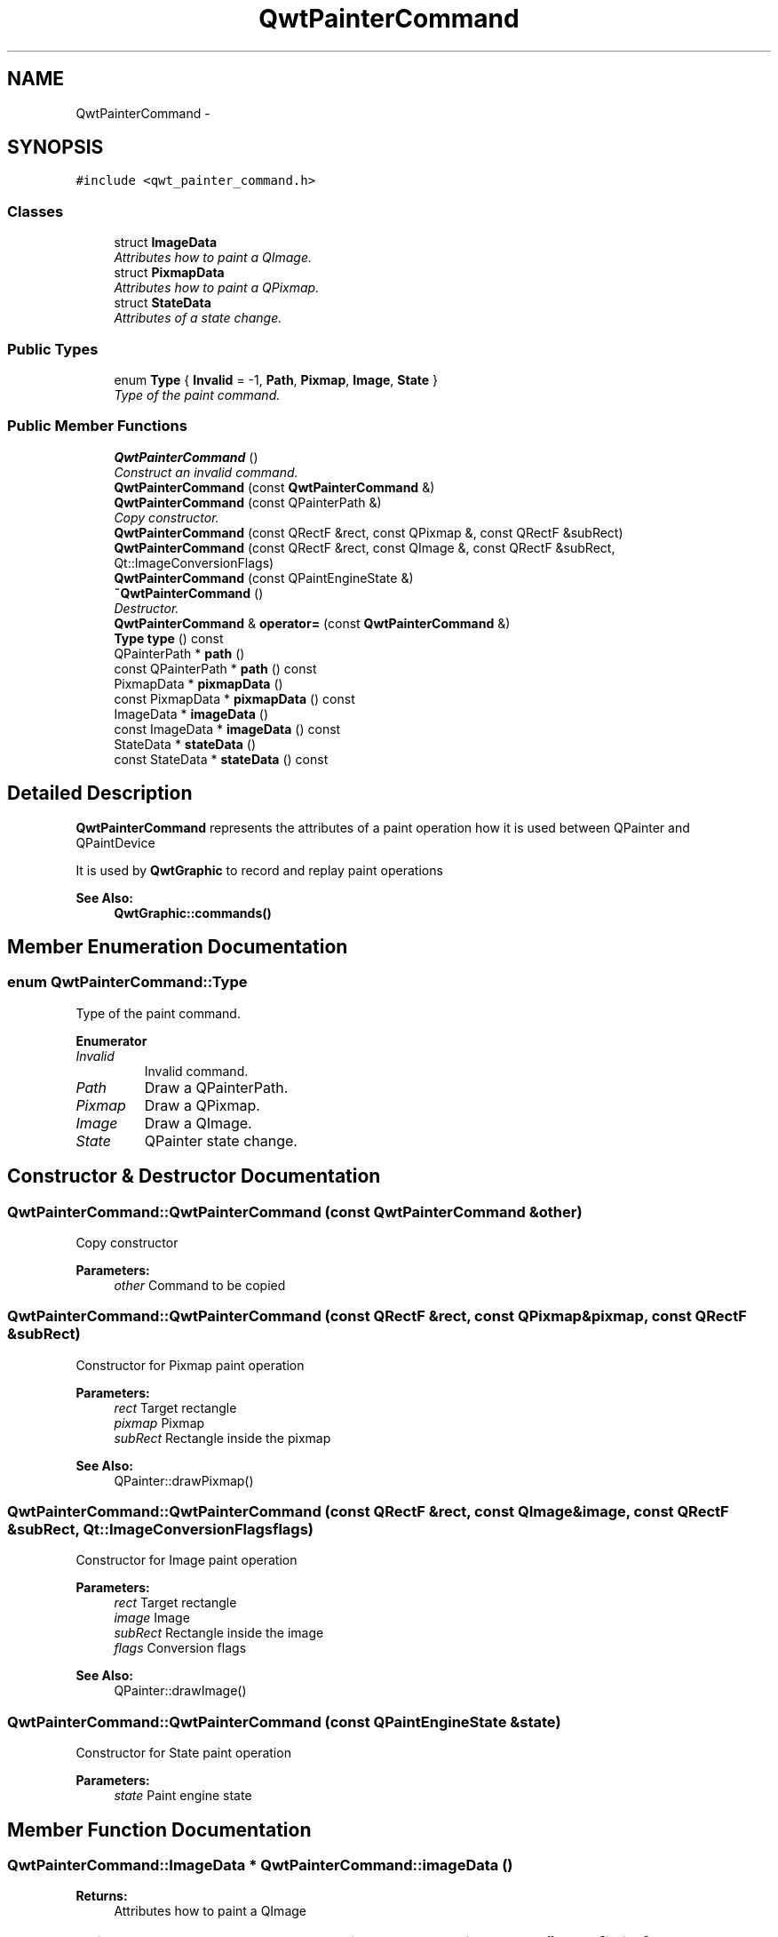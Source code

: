 .TH "QwtPainterCommand" 3 "Thu Dec 11 2014" "Version 6.1.2" "Qwt User's Guide" \" -*- nroff -*-
.ad l
.nh
.SH NAME
QwtPainterCommand \- 
.SH SYNOPSIS
.br
.PP
.PP
\fC#include <qwt_painter_command\&.h>\fP
.SS "Classes"

.in +1c
.ti -1c
.RI "struct \fBImageData\fP"
.br
.RI "\fIAttributes how to paint a QImage\&. \fP"
.ti -1c
.RI "struct \fBPixmapData\fP"
.br
.RI "\fIAttributes how to paint a QPixmap\&. \fP"
.ti -1c
.RI "struct \fBStateData\fP"
.br
.RI "\fIAttributes of a state change\&. \fP"
.in -1c
.SS "Public Types"

.in +1c
.ti -1c
.RI "enum \fBType\fP { \fBInvalid\fP = -1, \fBPath\fP, \fBPixmap\fP, \fBImage\fP, \fBState\fP }"
.br
.RI "\fIType of the paint command\&. \fP"
.in -1c
.SS "Public Member Functions"

.in +1c
.ti -1c
.RI "\fBQwtPainterCommand\fP ()"
.br
.RI "\fIConstruct an invalid command\&. \fP"
.ti -1c
.RI "\fBQwtPainterCommand\fP (const \fBQwtPainterCommand\fP &)"
.br
.ti -1c
.RI "\fBQwtPainterCommand\fP (const QPainterPath &)"
.br
.RI "\fICopy constructor\&. \fP"
.ti -1c
.RI "\fBQwtPainterCommand\fP (const QRectF &rect, const QPixmap &, const QRectF &subRect)"
.br
.ti -1c
.RI "\fBQwtPainterCommand\fP (const QRectF &rect, const QImage &, const QRectF &subRect, Qt::ImageConversionFlags)"
.br
.ti -1c
.RI "\fBQwtPainterCommand\fP (const QPaintEngineState &)"
.br
.ti -1c
.RI "\fB~QwtPainterCommand\fP ()"
.br
.RI "\fIDestructor\&. \fP"
.ti -1c
.RI "\fBQwtPainterCommand\fP & \fBoperator=\fP (const \fBQwtPainterCommand\fP &)"
.br
.ti -1c
.RI "\fBType\fP \fBtype\fP () const "
.br
.ti -1c
.RI "QPainterPath * \fBpath\fP ()"
.br
.ti -1c
.RI "const QPainterPath * \fBpath\fP () const "
.br
.ti -1c
.RI "PixmapData * \fBpixmapData\fP ()"
.br
.ti -1c
.RI "const PixmapData * \fBpixmapData\fP () const "
.br
.ti -1c
.RI "ImageData * \fBimageData\fP ()"
.br
.ti -1c
.RI "const ImageData * \fBimageData\fP () const "
.br
.ti -1c
.RI "StateData * \fBstateData\fP ()"
.br
.ti -1c
.RI "const StateData * \fBstateData\fP () const "
.br
.in -1c
.SH "Detailed Description"
.PP 
\fBQwtPainterCommand\fP represents the attributes of a paint operation how it is used between QPainter and QPaintDevice
.PP
It is used by \fBQwtGraphic\fP to record and replay paint operations
.PP
\fBSee Also:\fP
.RS 4
\fBQwtGraphic::commands()\fP 
.RE
.PP

.SH "Member Enumeration Documentation"
.PP 
.SS "enum \fBQwtPainterCommand::Type\fP"

.PP
Type of the paint command\&. 
.PP
\fBEnumerator\fP
.in +1c
.TP
\fB\fIInvalid \fP\fP
Invalid command\&. 
.TP
\fB\fIPath \fP\fP
Draw a QPainterPath\&. 
.TP
\fB\fIPixmap \fP\fP
Draw a QPixmap\&. 
.TP
\fB\fIImage \fP\fP
Draw a QImage\&. 
.TP
\fB\fIState \fP\fP
QPainter state change\&. 
.SH "Constructor & Destructor Documentation"
.PP 
.SS "QwtPainterCommand::QwtPainterCommand (const \fBQwtPainterCommand\fP &other)"
Copy constructor 
.PP
\fBParameters:\fP
.RS 4
\fIother\fP Command to be copied 
.RE
.PP

.SS "QwtPainterCommand::QwtPainterCommand (const QRectF &rect, const QPixmap &pixmap, const QRectF &subRect)"
Constructor for Pixmap paint operation
.PP
\fBParameters:\fP
.RS 4
\fIrect\fP Target rectangle 
.br
\fIpixmap\fP Pixmap 
.br
\fIsubRect\fP Rectangle inside the pixmap
.RE
.PP
\fBSee Also:\fP
.RS 4
QPainter::drawPixmap() 
.RE
.PP

.SS "QwtPainterCommand::QwtPainterCommand (const QRectF &rect, const QImage &image, const QRectF &subRect, Qt::ImageConversionFlagsflags)"
Constructor for Image paint operation
.PP
\fBParameters:\fP
.RS 4
\fIrect\fP Target rectangle 
.br
\fIimage\fP Image 
.br
\fIsubRect\fP Rectangle inside the image 
.br
\fIflags\fP Conversion flags
.RE
.PP
\fBSee Also:\fP
.RS 4
QPainter::drawImage() 
.RE
.PP

.SS "QwtPainterCommand::QwtPainterCommand (const QPaintEngineState &state)"
Constructor for State paint operation 
.PP
\fBParameters:\fP
.RS 4
\fIstate\fP Paint engine state 
.RE
.PP

.SH "Member Function Documentation"
.PP 
.SS "QwtPainterCommand::ImageData * QwtPainterCommand::imageData ()"

.PP
\fBReturns:\fP
.RS 4
Attributes how to paint a QImage 
.RE
.PP

.SS "const QwtPainterCommand::ImageData * QwtPainterCommand::imageData () const\fC [inline]\fP"

.PP
\fBReturns:\fP
.RS 4
Attributes how to paint a QImage 
.RE
.PP

.SS "\fBQwtPainterCommand\fP & QwtPainterCommand::operator= (const \fBQwtPainterCommand\fP &other)"
Assignment operator
.PP
\fBParameters:\fP
.RS 4
\fIother\fP Command to be copied 
.RE
.PP
\fBReturns:\fP
.RS 4
Modified command 
.RE
.PP

.SS "QPainterPath * QwtPainterCommand::path ()"

.PP
\fBReturns:\fP
.RS 4
Painter path to be painted 
.RE
.PP

.SS "const QPainterPath * QwtPainterCommand::path () const\fC [inline]\fP"

.PP
\fBReturns:\fP
.RS 4
Painter path to be painted 
.RE
.PP

.SS "QwtPainterCommand::PixmapData * QwtPainterCommand::pixmapData ()"

.PP
\fBReturns:\fP
.RS 4
Attributes how to paint a QPixmap 
.RE
.PP

.SS "const QwtPainterCommand::PixmapData * QwtPainterCommand::pixmapData () const\fC [inline]\fP"

.PP
\fBReturns:\fP
.RS 4
Attributes how to paint a QPixmap 
.RE
.PP

.SS "QwtPainterCommand::StateData * QwtPainterCommand::stateData ()"

.PP
\fBReturns:\fP
.RS 4
Attributes of a state change 
.RE
.PP

.SS "const QwtPainterCommand::StateData * QwtPainterCommand::stateData () const\fC [inline]\fP"

.PP
\fBReturns:\fP
.RS 4
Attributes of a state change 
.RE
.PP

.SS "\fBQwtPainterCommand::Type\fP QwtPainterCommand::type () const\fC [inline]\fP"

.PP
\fBReturns:\fP
.RS 4
Type of the command 
.RE
.PP


.SH "Author"
.PP 
Generated automatically by Doxygen for Qwt User's Guide from the source code\&.
